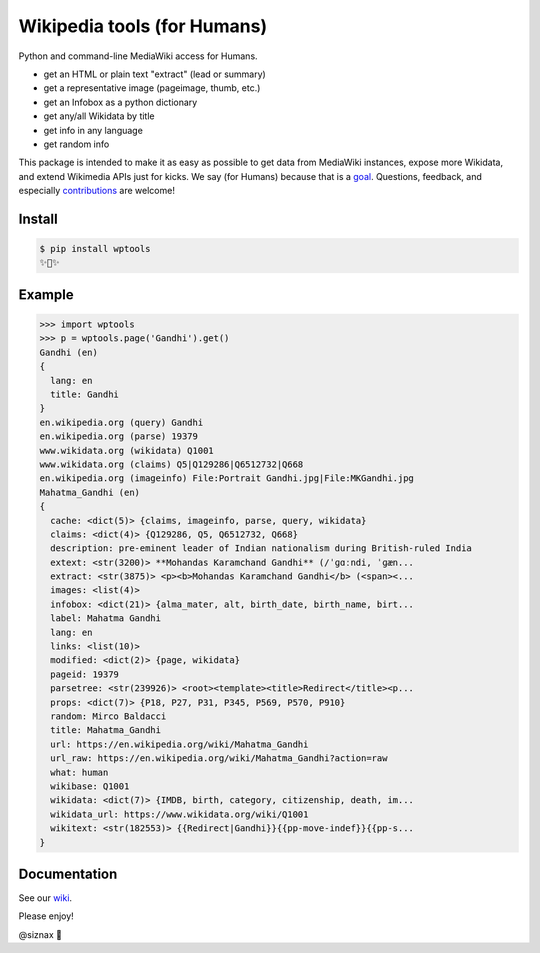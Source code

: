 Wikipedia tools (for Humans)
============================

.. image:: https://img.shields.io/pypi/v/wptools.svg
        :target: https://pypi.python.org/pypi/wptools/

.. image:: https://travis-ci.org/siznax/wptools.svg?branch=master
        :target: https://travis-ci.org/siznax/wptools

.. image:: https://coveralls.io/repos/github/siznax/wptools/badge.svg?branch=master
        :target: https://coveralls.io/github/siznax/wptools

Python and command-line MediaWiki access for Humans.

- get an HTML or plain text "extract" (lead or summary)
- get a representative image (pageimage, thumb, etc.)
- get an Infobox as a python dictionary
- get any/all Wikidata by title
- get info in any language
- get random info

This package is intended to make it as easy as possible to get data
from MediaWiki instances, expose more Wikidata, and extend Wikimedia
APIs just for kicks. We say (for Humans) because that is a goal_.
Questions, feedback, and especially contributions_ are welcome!


Install
-------

.. code-block:: bash

    $ pip install wptools
    ✨🦄✨


Example
-------

.. code-block:: python

    >>> import wptools
    >>> p = wptools.page('Gandhi').get()
    Gandhi (en)
    {
      lang: en
      title: Gandhi
    }
    en.wikipedia.org (query) Gandhi
    en.wikipedia.org (parse) 19379
    www.wikidata.org (wikidata) Q1001
    www.wikidata.org (claims) Q5|Q129286|Q6512732|Q668
    en.wikipedia.org (imageinfo) File:Portrait Gandhi.jpg|File:MKGandhi.jpg
    Mahatma_Gandhi (en)
    {
      cache: <dict(5)> {claims, imageinfo, parse, query, wikidata}
      claims: <dict(4)> {Q129286, Q5, Q6512732, Q668}
      description: pre-eminent leader of Indian nationalism during British-ruled India
      extext: <str(3200)> **Mohandas Karamchand Gandhi** (/ˈɡɑːndi, ˈɡæn...
      extract: <str(3875)> <p><b>Mohandas Karamchand Gandhi</b> (<span><...
      images: <list(4)>
      infobox: <dict(21)> {alma_mater, alt, birth_date, birth_name, birt...
      label: Mahatma Gandhi
      lang: en
      links: <list(10)>
      modified: <dict(2)> {page, wikidata}
      pageid: 19379
      parsetree: <str(239926)> <root><template><title>Redirect</title><p...
      props: <dict(7)> {P18, P27, P31, P345, P569, P570, P910}
      random: Mirco Baldacci
      title: Mahatma_Gandhi
      url: https://en.wikipedia.org/wiki/Mahatma_Gandhi
      url_raw: https://en.wikipedia.org/wiki/Mahatma_Gandhi?action=raw
      what: human
      wikibase: Q1001
      wikidata: <dict(7)> {IMDB, birth, category, citizenship, death, im...
      wikidata_url: https://www.wikidata.org/wiki/Q1001
      wikitext: <str(182553)> {{Redirect|Gandhi}}{{pp-move-indef}}{{pp-s...
    }


Documentation
-------------

See our wiki_.


Please enjoy!


@siznax 👹


.. _contributions: https://github.com/siznax/wptools/blob/master/CONTRIBUTING.md
.. _goal: http://docs.python-requests.org/en/master/user/intro/
.. _wiki: https://github.com/siznax/wptools/wiki
